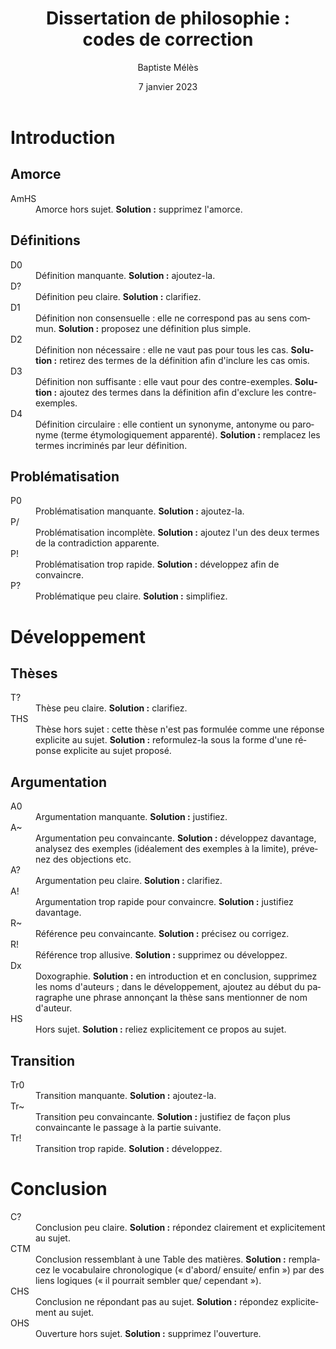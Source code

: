 #+AUTHOR: Baptiste Mélès
#+TITLE: Dissertation de philosophie : codes de correction
#+DATE: 7 janvier 2023
#+OPTIONS: ':nil *:t -:t ::t <:t H:3 \n:nil ^:t arch:headline author:t
#+OPTIONS: c:nil creator:nil d:(not "LOGBOOK") date:t e:t email:nil
#+OPTIONS: f:t inline:t num:t p:nil pri:nil stat:t tags:t tasks:t tex:t
#+OPTIONS: timestamp:t toc:nil todo:t |:t
#+CREATOR: Emacs 24.5.1 (Org mode 8.2.10)
#+DESCRIPTION:
#+EXCLUDE_TAGS: noexport
#+KEYWORDS:
#+LANGUAGE: fr
#+SELECT_TAGS: export
#+STARTUP: showall
#+LATEX_CLASS: article
#+LATEX_CLASS_OPTIONS: [a4paper,11pt]
#+LATEX_HEADER: \usepackage[french]{babel}
#+LATEX_HEADER: \usepackage{lmodern}
#+LATEX_HEADER: \DeclareUnicodeCharacter{00A0}{~}
#+LATEX_HEADER: \DeclareUnicodeCharacter{200B}{}
# bibliographystyle:authoryear
# bibliography:~/philo/fiches/bibliographie.bib

* Introduction 

** Amorce
- AmHS :: Amorce hors sujet. *Solution :* supprimez l'amorce.

** Définitions 
- D0 :: Définition manquante. *Solution :* ajoutez-la.
- D\string? :: Définition peu claire. *Solution :* clarifiez.
- D1 :: Définition non consensuelle : elle ne correspond pas au sens
  commun. *Solution :* proposez une définition plus simple.
- D2 :: Définition non nécessaire : elle ne vaut pas pour tous les cas.
  *Solution :* retirez des termes de la définition afin d'inclure les
  cas omis.
- D3 :: Définition non suffisante : elle vaut pour des contre-exemples.
  *Solution :* ajoutez des termes dans la définition afin d'exclure les
  contre-exemples.
- D4 :: Définition circulaire : elle contient un synonyme, antonyme ou
  paronyme (terme étymologiquement apparenté). *Solution :* remplacez
  les termes incriminés par leur définition.

** Problématisation 
- P0 :: Problématisation manquante. *Solution :* ajoutez-la.
- P/ :: Problématisation incomplète. *Solution :* ajoutez l'un des deux
  termes de la contradiction apparente.
- P\string! :: Problématisation trop rapide. *Solution :* développez afin de
  convaincre.
- P\string? :: Problématique peu claire. *Solution :* simplifiez.

* Développement 

** Thèses 
- T\string? :: Thèse peu claire. *Solution :* clarifiez.
- THS :: Thèse hors sujet : cette thèse n'est pas formulée comme une
  réponse explicite au sujet. *Solution :* reformulez-la sous la forme
  d'une réponse explicite au sujet proposé.

** Argumentation   
- A0 :: Argumentation manquante. *Solution :* justifiez.
- A~ :: Argumentation peu convaincante. *Solution :* développez
  davantage, analysez des exemples (idéalement des exemples à la
  limite), prévenez des objections etc.
- A\string? :: Argumentation peu claire. *Solution :* clarifiez. 
- A\string! :: Argumentation trop rapide pour convaincre. *Solution :*
  justifiez davantage.
- R~ :: Référence peu convaincante. *Solution :* précisez ou corrigez.
- R\string! :: Référence trop allusive. *Solution :* supprimez ou
  développez. 
- Dx :: Doxographie. *Solution :* en introduction et en conclusion,
  supprimez les noms d'auteurs ; dans le développement, ajoutez au début
  du paragraphe une phrase annonçant la thèse sans mentionner de nom
  d'auteur. 
- HS :: Hors sujet. *Solution :* reliez explicitement ce propos au
  sujet.

** Transition
- Tr0 :: Transition manquante. *Solution :* ajoutez-la.
- Tr~ :: Transition peu convaincante. *Solution :* justifiez de façon
  plus convaincante le passage à la partie suivante.
- Tr\string! :: Transition trop rapide. *Solution :* développez.

* Conclusion
- C\string? :: Conclusion peu claire. *Solution :* répondez clairement
  et explicitement au sujet.
- CTM :: Conclusion ressemblant à une Table des matières. *Solution :*
  remplacez le vocabulaire chronologique (« d'abord\slash ensuite\slash
  enfin ») par des liens logiques (« il pourrait sembler que\slash
  cependant »).
- CHS :: Conclusion ne répondant pas au sujet. *Solution :* répondez
  explicitement au sujet.
- OHS :: Ouverture hors sujet. *Solution :* supprimez l'ouverture.

